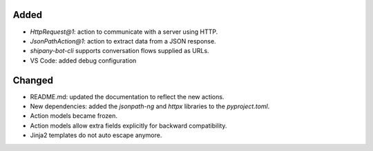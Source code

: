 .. A new scriv changelog fragment.
..
.. Uncomment the header that is right (remove the leading dots).
..
.. Removed
.. -------
..
.. - A bullet item for the Removed category.
..
Added
-----

- `HttpRequest@1`: action to communicate with a server using HTTP.
- `JsonPathAction@1`: action to extract data from a JSON response.
- `shipany-bot-cli` supports conversation flows supplied as URLs.
- VS Code: added debug configuration

Changed
-------

- README.md: updated the documentation to reflect the new actions.
- New dependencies: added the `jsonpath-ng` and `httpx` libraries to the `pyproject.toml`.
- Action models became frozen.
- Action models allow extra fields explicitly for backward compatibility.
- Jinja2 templates do not auto escape anymore.

.. Deprecated
.. ----------
..
.. - A bullet item for the Deprecated category.
..
.. Fixed
.. -----
..
.. - A bullet item for the Fixed category.
..
.. Security
.. --------
..
.. - A bullet item for the Security category.
..
